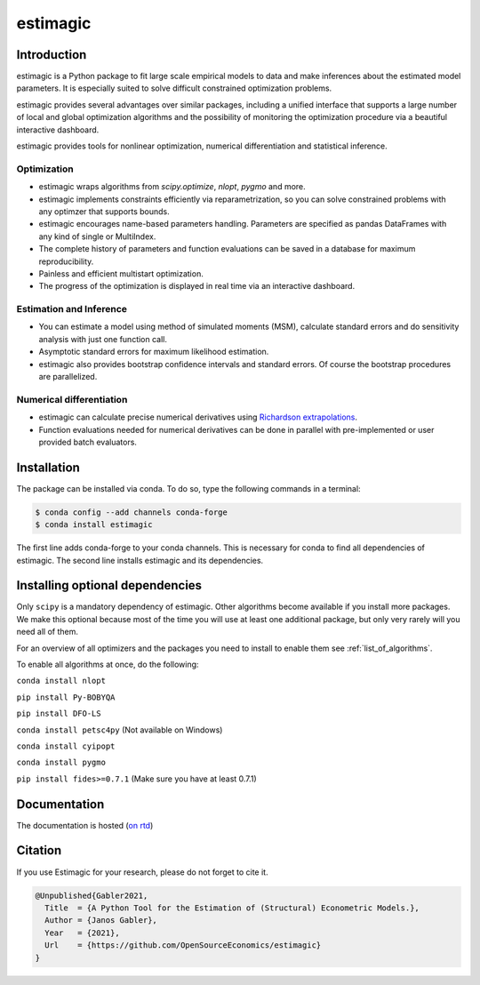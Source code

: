 =========
estimagic
=========

.. image:: https://anaconda.org/OpenSourceEconomics/estimagic/badges/version.svg
   :target: https://anaconda.org/OpenSourceEconomics/estimagic

.. image:: https://anaconda.org/OpenSourceEconomics/estimagic/badges/platforms.svg
   :target: https://anaconda.org/OpenSourceEconomics/estimagic

.. image:: https://img.shields.io/badge/License-BSD%203--Clause-orange.svg
    :target: https://opensource.org/licenses/BSD-3-Clause
    :alt: License

.. image:: https://readthedocs.org/projects/estimagic/badge/?version=latest
    :target: https://estimagic.readthedocs.io/en/latest/?badge=latest
    :alt: Documentation Status

.. image:: https://github.com/OpenSourceEconomics/estimagic/workflows/Continuous%20Integration%20Workflow/badge.svg?branch=main
    :target: https://github.com/OpenSourceEconomics/estimagic/actions?query=branch%3Amain

.. image:: https://codecov.io/gh/OpenSourceEconomics/estimagic/branch/main/graph/badge.svg
  :target: https://codecov.io/gh/OpenSourceEconomics/estimagic

.. image:: https://img.shields.io/badge/code%20style-black-000000.svg
    :target: https://github.com/psf/black

Introduction
============

estimagic is a Python package to fit large scale empirical models to data and make
inferences about the estimated model parameters. It is especially suited to solve
difficult constrained optimization problems.

estimagic provides several advantages over similar packages, including a unified
interface that supports a large number of local and global optimization algorithms
and the possibility of monitoring the optimization procedure via a beautiful
interactive dashboard.

estimagic provides tools for nonlinear optimization, numerical differentiation
and statistical inference.


Optimization
------------

- estimagic wraps algorithms from *scipy.optimize*, *nlopt*, *pygmo* and more.
- estimagic implements constraints efficiently via reparametrization, so you can solve
  constrained problems with any optimzer that supports bounds.
- estimagic encourages name-based parameters handling. Parameters are specified
  as pandas DataFrames with any kind of single or MultiIndex.
- The complete history of parameters and function evaluations can be saved in a
  database for maximum reproducibility.
- Painless and efficient multistart optimization.
- The progress of the optimization is displayed in real time via an
  interactive dashboard.


.. image:: docs/source/_static/images/dashboard.gif
  :scale: 21 %


Estimation and Inference
------------------------

- You can estimate a model using method of simulated moments (MSM), calculate standard
  errors and do sensitivity analysis with just one function call.
- Asymptotic standard errors for maximum likelihood estimation.
- estimagic also provides bootstrap confidence intervals and standard errors.
  Of course the bootstrap procedures are parallelized.



Numerical differentiation
-------------------------

- estimagic can calculate precise numerical derivatives using `Richardson extrapolations
  <https://en.wikipedia.org/wiki/Richardson_extrapolation>`_.
- Function evaluations needed for numerical derivatives can be done in parallel
  with pre-implemented or user provided batch evaluators.




Installation
============

The package can be installed via conda. To do so, type the following commands in a
terminal:

.. code-block:: bash

    $ conda config --add channels conda-forge
    $ conda install estimagic

The first line adds conda-forge to your conda channels. This is necessary for conda to
find all dependencies of estimagic. The second line installs estimagic and its
dependencies.


Installing optional dependencies
================================

Only ``scipy`` is a mandatory dependency of estimagic. Other algorithms
become available if you install more packages. We make this optional because most of the
time you will use at least one additional package, but only very rarely will you need all
of them.


For an overview of all optimizers and the packages you need to install to enable them
see :ref:`list_of_algorithms`.


To enable all algorithms at once, do the following:

``conda install nlopt``

``pip install Py-BOBYQA``

``pip install DFO-LS``

``conda install petsc4py`` (Not available on Windows)

``conda install cyipopt``

``conda install pygmo``

``pip install fides>=0.7.1`` (Make sure you have at least 0.7.1)



Documentation
=============

The documentation is hosted (`on rtd <https://estimagic.readthedocs.io/en/latest/#>`_)

Citation
========

If you use Estimagic for your research, please do not forget to cite it.

.. code-block::

    @Unpublished{Gabler2021,
      Title  = {A Python Tool for the Estimation of (Structural) Econometric Models.},
      Author = {Janos Gabler},
      Year   = {2021},
      Url    = {https://github.com/OpenSourceEconomics/estimagic}
    }
